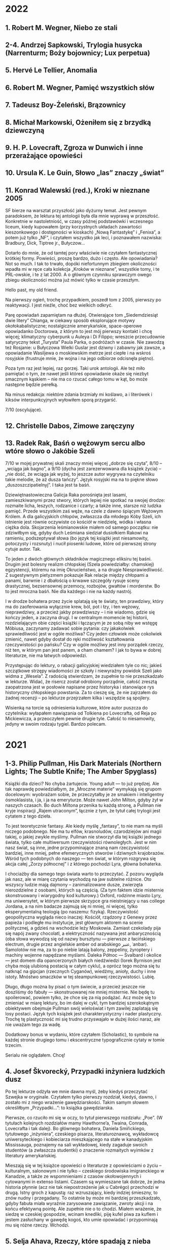 # -*- typo-language: Polish; -*-

* 2022

** 1. Robert M. Wegner, Niebo ze stali
** 2-4. Andrzej Sapkowski, Trylogia husycka (Narrenturm; Boży bojownicy; Lux perpetua)
** 5. Hervé Le Tellier, Anomalia
** 6. Robert M. Wegner, Pamięć wszystkich słów
** 7. Tadeusz Boy-Żeleński, Brązownicy
** 8. Michał Markowski, Ożeniłem się z brzydką dziewczyną
** 9. H. P. Lovecraft, Zgroza w Dunwich i inne przerażające opowieści
** 10. Ursula K. Le Guin, Słowo „las” znaczy „świat”
** 11. Konrad Walewski (red.), Kroki w nieznane 2005

SF bierze na warsztat przyszłość jako dyżurny temat. Jest pewnym paradoksem, że lektura tej antologii była dla mnie wyprawą w przeszłość. Konkretnie w nastoletniość, w czasy późnej podstawówki i wczesnego liceum, kiedy kupowałem (przy korzystnych układach zawartości kieszonkowego i dostępności w kioskach) „Nową Fantastykę” i „Fenixa”, a potem już tylko „NF”, i czytałem wszystko jak leci, i poznawałem nazwiska: Bradbury, Dick, Tiptree jr., Bułyczow…

Dotarło do mnie, że od tamtej pory właściwie nie czytałem fantastycznej krótkiej formy. Powieści, proszę bardzo, dużo i często. Ale opowiadania? Not so much. I tak to trwało, dopóki niefortunnym zbiegiem okoliczności wpadła mi w ręce cała kolekcja „Kroków w nieznane”, wszystkie tomy, i te PRL-owskie, i te z lat 2000. A o głównym czynniku sprawczym owego zbiegu okoliczności można już mówić tylko w czasie przeszłym.

Hello past, my old friend.

Na pierwszy ogień, trochę przypadkiem, poszedł tom z 2005, pierwszy po reaktywacji. I jest nieźle, choć bez wielkich odkryć.

Parę opowiadań zapamiętam na dłużej. Otwierające tom „Siedemdziesiąt dwie litery” Chianga, w ciekawy sposób eksplorujące motywy okołokabalistyczne; nostalgicznie amerykańskie, space-operowe opowiadanko Doctorowa, z którym to jest mój pierwszy kontakt i chcę więcej; klimatyczny cyberpunk u Auleya i Di Filippo; wreszcie przecudownie satyryczny tekst „Turysta” Paula Parka, o podróżach w czasie. Nie zawodzą też Rosjanie: u Bułyczowa Wielki Guslar jest dziwny i zabawny jak zawsze, a opowiadanie Wasiljewa o moskiewskim metrze jest ciepłe i na wskroś rosyjskie (frustruje mnie, że wojna i na jego odbiorze odcisnęła piętno).

Poza tym raz jest lepiej, raz gorzej. Taki urok antologii. Ale też miło pamiętać o tym, że nawet jeśli któreś opowiadanie okaże się niezbyt smacznym kąskiem – nie ma co rzucać całego tomu w kąt, bo może następne będzie perełką.

Na minus redakcja: niektóre zdania brzmiały mi koślawo, a i literówek i kiksów interpunkcyjnych wyłowiłem sporą przygarść.

7/10 (oscylujące).

** 12. Christelle Dabos, Zimowe zaręczyny
** 13. Radek Rak, Baśń o wężowym sercu albo wtóre słowo o Jakóbie Szeli

7/10 w mojej prywatnej skali znaczy mniej więcej „dobrze się czyta”, 8/10 – „wciąga jak bagno”, a 9/10 (dycha jest zarezerwowana dla książek życia) – „nie dość, że wciąga jak wyżej, to jeszcze autor wygrywa na czytelniku takie melodie, że aż dusza tańczy”. Język rosyjski ma na to piękne słowo „duszoszczipatielnyj”. I taka jest ta baśń.

Dziewiętnastowieczna Galicja Raka porośnięta jest lasami, zamieszkiwanymi przez stwory, których lepiej nie spotkać na swojej drodze: rozmaite licha, leszych, rodzanice i czarty; a także inne, starsze niż ludzka pamięć. Przede wszystkim zaś węże, na czele z dawno śpiącym Wężowym Królem. A dla galicyjskich chłopów, zwłaszcza dla młodego Kóby Szeli, ich istnienie jest równie oczywiste co kościół w niedzielę, wódka i własna ciężka dola. Skojarzenia leśmianowskie miałem od samego początku: nie zdziwiłbym się, gdyby duch Leśmiana siedział dusiołkiem Rakowi na ramieniu, podszeptywał słowa (bo język tej książki jest niesamowity, potoczysty i rozsnuty) i nucił piosenki ludowe, które od pierwszej strony cytuje autor. Tak.

To jeden z dwóch głównych składników magicznego eliksiru tej baśni. Drugim jest bolesny realizm chłopskiej (Szela powiedziałby: chamskiej) egzystencji, któremu na imię Okrucieństwo, a na drugie Niesprawiedliwość. Z sugestywnym pietyzmem pokazuje Rak relacje między chłopami a panami, barwnie i z dbałością o krwawe szczegóły rysuje sceny drastycznej, bezsensownej przemocy, rozbojów, gwałtów i morderstw. Bo to jest mroczna baśń. Nie dla każdego i nie na każdy nastrój.

I w drodze bohatera przez życie splatają się te światy, ten prawdziwy, który ma do zaoferowania wyłącznie krew, ból, pot i łzy, i ten wężowy, nieprawdziwy, a przecież jakby prawdziwszy – i nie wiadomo, gdzie się kończy jeden, a zaczyna drugi. I w centralnym momencie tej historii, rozdzielającym obie części książki i łączącym je ze sobą niby we wstęgę Möbiusa, zaczynamy zadawać sobie pytania: czy jakakolwiek sprawiedliwość jest w ogóle możliwa? Czy jeden człowiek może cokolwiek zmienić, nawet gdyby dostał do ręki możliwość kształtowania rzeczywistości po pańsku? Czy w ogóle możliwy jest inny porządek rzeczy, niż ten, w którym pan jest panem, a cham chamem? I jak to bywa w dobrej literaturze, nie ma łatwych odpowiedzi.

Przystępując do lektury, o rabacji galicyjskiej wiedziałem tyle co nic; jakieś szczątkowe strzępy wiadomości ze szkoły i niewyraźny powidok Szeli jako widma z „Wesela”. Z radością stwierdzam, że zupełnie to nie przeszkadzało w lekturze. Widać, że risercz został odrobiony porządnie, całość zresztą zaopatrzona jest w posłowie napisane przez historyka i stanowiące rys historyczny chłopskiego powstania. Za to cieszę się, że nie zajrzałem do żadnej recenzji – po lekturze przejrzałem kilka i wszędzie są spojlery.

Wisienką na torcie są odniesienia kulturowe, które autor puszcza do czytelnika: wyłapałem nawiązania od Tolkiena po Lovecrafta, od Reja po Mickiewicza, a przeoczyłem pewnie drugie tyle. Całość to niesamowity, jedyny w swoim rodzaju tygiel. Bardzo polecam.

* 2021

** 1-3. Philip Pullman, His Dark Materials (Northern Lights; The Subtle Knife; The Amber Spyglass)

Książki dla dzieci? No chyba żartujecie. Young adult — to już prędzej. Ale tak naprawdę powiedziałbym, że „Mroczne materie” wymykają się grupom docelowym: wyobrażam sobie, że przeczytałby je ze smakiem i inteligentny ósmoklasista, i ja, i ja na emeryturze. Może nawet John Milton, gdyby żył w naszych czasach. Bo duch Miltona przenika tu każdą stronę, a Pullman nie kryje inspiracji „Rajem utraconym”, łącznie z tym, że tytuł całej trylogii jest cytatem z tego dzieła.

To jest teoretycznie fantasy. Ale kiedy myślę „fantasy”, to nie mam na myśli niczego podobnego. Nie ma tu elfów, krasnoludów, czarodziejów ani magii takiej, o jakiej zwykle myślimy. Pullman nie stworzył dla tej książki jednego świata, tylko całe multiwersum rzeczywistości równoległych. Jest w nim nasz świat, są inne, jedne przypominające znaną nam rzeczywistość bardziej, inne mniej, pełne efemerycznych stworów i dziwnych krajobrazów. Wśród tych podobnych do naszego — ten świat, w którym rozgrywa się akcja całej „Zorzy północnej” i z którego pochodzi Lyra, główna bohaterka.

I chociażby dla samego tego świata warto to przeczytać. Z pozoru wygląda jak nasz, ale w miarę czytania wychodzą na jaw subtelne różnice. Oto wszyscy ludzie mają dajmony – zanimalizowane dusze, zwierzęta nierozdzielne z osobami, których są częścią. (Za tym faktem idzie misternie skonstruowany i wiarygodny kod kulturowy.) Oxford, rodzinne miasto Lyry, ma uniwersytet, w którym pierwsze skrzypce gra nieistniejący u nas college Jordana, a na nim badacze zajmują się ni mniej, ni więcej, tylko eksperymentalną teologią (po naszemu: fizyką). Rzeczywistość geopolityczna wygląda nieco inaczej: Kościół, rządzony z Genewy przez papieża i podległe mu instytucje, jest głównym aktorem na scenie politycznej, a gdzieś na wschodzie leży Moskowia. Zamiast czekolady pija się napój zwany chocolatl, a elektryczność nazywana jest anbarycznością (oba słowa wywodzą się od nazwy bursztynu — pierwsze z łacińskiego electrum, drugie przez angielskie amber od arabskiego عنبر‎, ʿanbar). Samolotów nie ma, za to po niebie latają balony, zeppeliny, żyroptery i machiny wojenne napędzane myślami. Daleka Północ — Svalbard i okolice — jest domem dla opancerzonych białych niedźwiedzi (Iorek Byrnison jest chyba moją ulubioną postacią w całym cyklu), a oprócz tego można się tu natknąć na gipcjan (rzecznych Cyganów), wiedźmy, anioły, duchy i inne istoty. Mnóstwo smaczków w tej steampunkowej rzeczywistości. Lubię.

Długo, długo można by pisać o tym świecie, a przecież jeszcze nie doszliśmy do fabuły — skonstruowanej nie mniej misternie. Nie będę tu spoilerować, powiem tylko, że chce się za nią podążać. Acz może się to zmieniać w miarę lektury, bo im dalej w cykl, tym bardziej szerokokątnym obiektywem obejmuje Pullman swój wieloświat i tym zawilej zaplatają się losy postaci. Język tych książek jest charakterystyczny i nader plastyczny. Trochę tę plastyczność mi się trudno przyswajało w dużej ilości naraz, ale nie uważam tego za wadę.

Dodatkowy bonus w wydaniu, które czytałem (Scholastic), to symbole na każdej stronie drugiego tomu i ekscentryczne typograficznie cytaty w tomie trzecim.

Serialu nie oglądałem. Chcę!

** 4. Josef Škvorecký, Przypadki inżyniera ludzkich dusz

Po tej lekturze odżyła we mnie dawna myśl, żeby kiedyś przeczytać Szwejka w oryginale. Czytałem tylko pierwszy rozdział, kiedyś, dawno, i zostało mi z niego wrażenie gawędziarskości. Takim samym słowem określiłbym „Przypadki…”: to książka gawędziarska.

Pierwsze, co rzuciło mi się w oczy, to tytuł pierwszego rozdziału: „Poe”. (W tytułach kolejnych rozdziałów mamy Hawthorne’a, Twaina, Conrada, Lovecrafta i tak dalej). Bo głównego bohatera, Daniela Smiřickiego, tytułowego „inżyniera”, czeskiego pisarza, literaturoznawcę, wykładowcę uniwersyteckiego i kobieciarza mieszkającego na stałe w kanadyjskim Mississauga, poznajemy na sali wykładowej, kiedy zagaduje swoich studentów (a zwłaszcza studentki) o znaczenie rozmaitych wyimków z literatury amerykańskiej.

Mieszają się w tej książce opowieści o literaturze z opowieściami o życiu – kulturalnym, salonowym i nie tylko – czeskiego środowiska imigranckiego w Kanadzie, a także ze wspomnieniami z czasów okołowojennych i cytowanymi in extenso listami. Czasem są wymieszane tak dobrze, że jedna historia płynnie (acz nie tak niepostrzeżenie jak u Cabrégo) przechodzi w drugą. Istny groch z kapustą: raz wzruszający, kiedy indziej śmieszny, to znów nudny i przegadany. To ostatnie by może mi bardziej przeszkadzało, gdyby fabuła miała wyraźnie zarysowane zawiązanie, zwroty akcji i na końcu efektywną pointę. Ale zupełnie nie o to chodzi. Miałem wrażenie, że siedzę w czeskiej gospodzie, wcinam knedliki, piję kufel piwa za kuflem i jestem zasłuchany w gawędę kogoś, kto umie opowiadać i przypominają mu się różne rzeczy. Wchodzi.

** 5. Selja Ahava, Rzeczy, które spadają z nieba

Jaka piękna niespodzianka!

Próbuję złapać, co mnie w tej książce zachwyca, i nie do końca umiem. Chyba piękna, mocna prostota narracji. Ze zwykłego życia, w którym z rzadka wydarzają się doniosłe momenty wywracające rzeczywistość do góry nogami – narratorka tka opowieść, którą czyta się jednym tchem. Nie jednym tchem: czasem robi się przerwy, żeby odetchnąć i zachwycić się tym czy owym zdaniem, obrazem, ostrością myśli.

Nie ma tu ani jednego niepotrzebnego słowa. Nawet w tytule, który brzmi metaforycznie, ale po przeczytaniu okazuje się, jak bardzo jest, nomen omen, przyziemnie namacalny. Trudno sobie wyobrazić, żeby mógł być inny.

Bardzo, bardzo polecam. 9/10.

** 6. Yōko Ogawa, Ukochane równanie profesora

Sympatyczne. Niezbyt głębokie, za to ciepłe i wzruszające. Rozgrzewająca książka w sam raz na chłodne jesienne popołudnie, do czytania pod kocem, z kubkiem herbaty.

Dla mnie dodatkowym źródłem radości było, że książka jest też o miłości do matematyki. Jeśli jednak zostaliście straumatyzowani w szkole, to może być trigger warning.

** 7. Ursula K. Le Guin, Lewa ręka ciemności

Jeśli Zajdel był mistrzem fantastyki socjologicznej, to powiedzieć o Le Guin „arcymistrzyni” byłoby jeszcze za mało. Im dalej zagłębiam się w „Ekumenę”, tym pod większym jestem wrażeniem. Ten tom bierze na warsztat płeć — to skomplikowane zjawisko biologiczno-kulturowo-społeczne — i daje bardzo wiarygodny portret społeczeństwa ambipłciowego, w którym męskość albo żeńskość nie jest przypisana do osoby raz na zawsze, tylko zmienia się z cyklu na cykl. Świetnie to się czyta.

Harold Bloom pisał, że Le Guin bardziej nawet niż Tolkien wyniosła fantasy do rangi literatury wysokiej. Nie mam najmniejszej wątpliwości, dlaczego.

9/10 (bardzo, bardzo mocne).

** 8. Blake Pierce, Idealna żona

Anglicy mają powiedzenie „what you get is what you pay for”: dostajesz to, za co płacisz. Przeczytałem to, bo wyskoczyło na mnie z oferty darmowych książek na Apple Books, i w trakcie lektury to porzekadło kołatało mi się po głowie.

Nawet wciąga, ale mam duże zastrzeżenia co do języka. Momentami miałem wrażenie, że tłumacz pomagał sobie Google Translate’em i nie wszystkie niedoróbki tłumaczenia maszynowego wygładził. Całkiem często pomieszane są zaimki i rodzaje gramatyczne — mówienie o kobiecych postaciach per „zrobił” — i nie, nie jest to świadomy zabieg.

** 9. Patrick Rothfuss, Imię wiatru

Bardzo fajne, soczyste fantasy. Gdzieś czytałem, że określana jest ta książka (i cała trylogia, której trzeciego tomu jeszcze nie ma) mianem „Harry’ego Pottera dla dorosłych” – to trafne porównanie ze względu na pewne podobieństwa fabularne, ale myślę, że znajdą tu coś dla siebie nawet ci, których książki Rowling nie porywają. Magia w tym świecie – jak i sam świat – jest porządna, mroczna, niszczycielska, zabójcza. A książka jest napisana tak, że chce się wiedzieć, co dalej. I – mimo objętości – kończy się za szybko. Chcę następne tomy.

** 10. W. L. Knightly, The Zodiac Killer

Kolejna z darmowych propozycji Apple Books. To thriller z szybką akcją, niezbyt wyrafinowany, ale czyta się. Miałem lepsze odczucia niż przy „Idealnej żonie” – może dlatego, że tu czytałem oryginał i nie było miejsca na kiksy translatorskie.

Niezłe wrażenie popsuła mi reklama na końcu, z której dowiedziałem się, że autor natrzaskał dwanaście następnych tomów, po jednym na każdy znak zodiaku. Mam skojarzenia z Remigiuszem Mrozem i to nie jest komplement.

** 11. Terry Goodkind, Gniazdo

Goodkinda znam z „Miecza Prawdy”, cyklu, który doczytałem jakoś tak do siódmej części. Pamiętam, że z tomu na tom podobało mi się coraz mniej, bo ileż w końcu razy główni bohaterowie mogą wplątywać się w coraz nowe tarapaty i ocalać świat od kolejnych szwarccharakterów – aż w końcu w szóstym tomie przyszedł twist, bo autor postanowił zrobić z książki traktat polityczny. Było to przerysowane, czarno-białe i naiwne, ale też była w tym jakaś świeżość.

„Gniazdo” mi trochę przypomina tamtą książkę. Niby to thriller kryminalny z galopującą akcją, ale autor próbuje się zmierzyć w nim z fundamentalnym pytaniem o źródło zła – i wkłada w usta jednego z bohaterów teorię próbującą na nie odpowiedzieć. W fabułę wpleciony jest wykład tej teorii i momentami czyta się to jak moralitet albo manifest kryminologiczno-psychologiczno-informatyczny (niezbyt przekonujący, dodajmy), a tempo akcji zwalnia do zera.

A jednak przy czytaniu zdarzyło się parę razy, że odłożyłem książkę na chwilę, żeby się zadumać. Jest w tym wartość. Jest też klimat i nieźle się to czyta.

Minus za wątek miłosny, sztampowy i przewidywalny do bólu. 6/10 (takie se).

** 12-14. Robin Hobb, Soldier Son Trilogy (Shaman’s Crossing; Forest Mage; Renegade’s Magic)

Pierwsze podejście do trylogii o żołnierskim synu, nieprzetłumaczonej jeszcze na polski, robiłem bodaj trzynaście lat temu. Kupiłem sobie wtedy na amsterdamskim lotnisku „Shaman’s Crossing” i przeczytałem, o ile pamiętam, z umiarkowanym zainteresowaniem. Nawet trochę mnie wciągnęło, ale poprzestałem wtedy na wrażeniu, że to nie ten poziom co skrytobójca czy żywostatki.

Teraz przeczytałem jeszcze raz cały cykl i z radością stwierdzam, że pierwsze wrażenia mylą. Z tomu na tom jest coraz lepiej. Ta trylogia się po prostu wolno rozkręca.

Przy okazji uświadomiłem sobie jeszcze raz, co mi wtedy zgrzytało. Nazwałbym to… wyblakłością świata tych książek.

Tak jak w „Uczniu skrytobójcy” lądujemy od pierwszych stron w żywym, barwnym świecie, skrzącym się od słońca i magii, ociekającym krwią, potem i intrygami – tak w „Shaman’s Crossing” mamy patriarchalne społeczeństwo, w którym wzrasta główny bohater, jakby wyjęte z wiktoriańskiej Anglii. Socjologicznie jest to skonstruowane ciekawie, jak to u Hobb: każdy syn rodziny szlacheckiej ma z boskiego nadania wyznaczoną rolę w społeczeństwie w momencie urodzenia. Każdy pierwszy syn rodzi się dziedzicem, drugi – żołnierzem, trzeci – księdzem, czwarty – artystą, i tak dalej.

Ale bóg tej religii określany jest po prostu jako „the good god”. Dni tygodnia nazywają się Firstday, Twoday, Threeday, Fourday, Fiveday, Sixday i Sevday. Dużo uwagi na początku poświęcone jest relacjom w rodzinie, w której chłopcy przyuczani są do swoich ról, dziewczynki do swoich (bycie żoną, prowadzenie domu i odwalanie niewidzialnej roboty) i wszyscy wszystkich karcą („rebuke”, ulubione słówko narratora). No jakbym czytał Thackeraya albo innego Dickensa. Jeśli ma się oczekiwania barwnego świata od pierwszej strony, można się zawieść: tu czytelnika wita sepiowy kurz prerii.

Im dalej jednak w cykl, tym bardziej ten świat wciąga, historia porywa i zżywamy się z głównym bohaterem, towarzysząc mu w jego drodze drugiego syna: w tym purytańskim domu, w akademii wojskowej, w kontaktach z magią (która, jak się okazuje, jednak jest), w snach, w kontaktach z innymi ludźmi i innymi kulturami, w przeorganizowywaniu pod ich wpływem własnego obrazu świata, w radzeniu sobie z niesprawiedliwością i okrucieństwem, w definiowaniu siebie na nowo, w osobistych tragediach, tęsknotach, ekstazach i zwycięstwach. To jest bardzo dobra obyczajowa fantasy. Jak to u Hobb.

Na koniec szczegół, który zapamiętam: szczególnie ważne jest w tych książkach jedzenie, fizjologiczno-sensoryczna czynność żywienia ciała. Narrator opowiada o nim często i bardzo zmysłowo. Nigdy nie czytałem tak opisywanego jedzenia. To ze mną zostanie.

** 15. Irvin D. Yalom, The Spinoza Problem

Problemem bodaj wszystkich Yalomowskich powieści jest język dialogów. I nie mam na myśli sposobu myślenia (nie dziwota, że Yalom mistrzowsko (re)konstruuje psychikę swoich bohaterów), tylko sam dobór słów. Ten zaś jest zbliżony u bodaj wszystkich postaci – mniej więcej taki, jakim mówi narrator w „Kacie miłości” albo „Istotach ulotnych”. Czasem przeszkadza to mniej, czasem bardziej, jak w „Problemie Spinozy” właśnie.

Może dlatego tu bardziej zgrzyta, że autor miał tym razem ciekawy pomysł na konstrukcję fabuły. Wyjaśnia to zresztą w przedmowie: książka wzięła się z próby odpowiedzi na pytanie, jak to się stało, że księgozbiór muzeum Spinozy w Rijnsburgu przetrwał II wojnę światową prawie nienaruszony mimo najazdu hitlerowców. Mamy więc dwa plany czasowe – jeden współczesny filozofowi i drugi, okołowojenny – i na przestrzeni trzystu lat i skrajnie różnych sposobów widzenia świata to podobieństwo stylów robi się bardzo dysonansowe.

Mimo wszystko warto, zwłaszcza jeśli lubi się Yaloma. Chociażby po to, żeby się dowiedzieć, kto to zacz Spinoza, potęga myśli co za.

** 16. Amor Towles, Dżentelmen w Moskwie

Zachwyt i wątpliwości towarzyszyły mi przy tej lekturze. Głównie zachwyt: językiem, jakim to jest napisane; klimatem tej historii (akcja prawie całej powieści rozgrywa się w jednym budynku — hotelu, w którym uwięziony jest główny bohater, hrabia Aleksander Iljicz Rostow — i jego oczami przez okna hotelu i przez wydarzenia w nim się rozgrywające patrzymy, jak się zmienia miasto, kraj, świat); wreszcie zachwyt postaciami, zwłaszcza zaś samym hrabią Rostowem i uosabianym przezeń etosem dżentelmena czy raczej rosyjskiego arystokraty.

I właśnie tu miałem wątpliwości. Nie co do obrazu rewolucji październikowej, wczesnych lat Kraju Rad i wielkiej czystki: nie, ta groza jest tu obecna w tle i jakkolwiek krew nie leje się gęsto, to echa represji słyszymy w wypowiedziach rozmówców Rostowa i natykamy się na osoby, które partia wywozi gdzieś na wieś i już nie wracają. Miałem wątpliwości co do etosu. Czy tacy arystokraci mogli w ogóle istnieć? Czy nieskazitelne maniery, poczucie honoru i kompas moralny Rostowa jakkolwiek współgrają z samą jego przynależnością do wyższych sfer? Czy możliwe, by olbrzymie nierówności społeczne schyłkowej carskiej Rosji w ogóle nie odcisnęły na nim piętna?

Myślę sobie, że czytając książki o obcych nam czasach czy warstwach społecznych mamy tendencję do generalizacji. „Aha, więc tak wtedy wyglądał świat i zachowywali się ludzie!”, choć przecież autor pokazuje nam ledwo wycinek świata, a bohaterowie niekoniecznie są reprezentatywni dla ogółu. Czy obowiązkiem autora jest reprezentatywność w imię wierności historycznej? Nie wydaje mi się. To raczej moją powinnością jako czytelnika, myślę, jest wyzbycie się założeń. Tak, żeby nie postrzegać hrabiego Rostowa jako modelowego arystokraty, tylko jako hrabiego Rostowa. Wspaniałą postać ze wspaniałą historią.

8/10 (mocne).

** 17. Jessie Burton, Miniaturzystka

Może i to ma sens, żeby nie spisywać wrażeń z lektury na bieżąco? Po kilku miesiącach one nie są wprawdzie tak żywe i wyraziste, ale za to lepiej widać, co zaciera się w pamięci, a co zostaje na dłużej.

Z „Miniaturzystki” został ze mną świetnie odmalowany obraz położenia żyjącej w XVII wieku młodej kobiety, świeżo wżenionej w amsterdamską bogatą rodzinę kupiecką: jej relacje z mężem, z innymi osobami zamieszkującymi nowy dom, z nowo poznawanymi znajomymi; proces kształtowania się i przeobrażania tych relacji i wchodzenia bohaterki w wielkomiejską socjetę; wreszcie odkrywanie granic możliwości własnego działania i kierowania swoim życiem. Zostało też ze mną wrażenie Amsterdamu jako miasta chłodnego i nieprzyjaznego.

Sama fabuła nieszczególnie mnie porwała; wątek tytułowej miniaturzystki wydał mi się nieco na siłę doklejony do akcji, a nie wpleciony w nią organicznie. Ale też nie to wydaje mi się w tej książce najważniejsze. Jako powieść obyczajową o społeczeństwie czytało mi się to dobrze. Trochę przypomina mi „Targowisko próżności”, choć brak tu takiej jak u Thackeraya potoczystości i rozmachu.

7/10 (krzepkie).

** 18. Lee Child, Czasami warto umrzeć

Jak to u Childa: ta książka to właściwie gotowy scenariusz filmu akcji. Która jak zwykle galopuje aż wiatr wieje, szwarccharaktery jak zwykle są obmierźli, a Jack Reacher jak zwykle zbawia świat (albo przynajmniej jego mały kawałek) bez mrugnięcia okiem. Po przeczytaniu szybko wylatuje z głowy i to nic nie szkodzi.

** 19. Stephen King, Billy Summers

Myślimy o Kingu jako o królu horroru, ale to nie wszystko. W „Jak pisać” King pokazał, że umie napisać autobiografię (tak, a nie jako poradnik dla początkujących pisarzy, odczytuję tę książkę), w „Mrocznej wieży” – że umie napisać fantasy, a w „Billym Summersie” – że umie kryminał. I to jaki kryminał!

Trochę staroświecki, trącący amerykańską powieścią drogi. Trochę psychologiczny: tytułowy Billy to płatny morderca, ale jego hierarchię wartości i motywy działania poznajemy na tyle wcześnie i są na tyle spójne, że chce się mu kibicować przez całą książkę. A do tego wszystkiego na wskroś Kingowski. Pyszności.

** 20. M. L. Longworth, Śmierć w Château Bremont

Chciałem lubić tę książkę. Kryminał, którego akcja rozgrywa się w Prowansji? Tak, poproszę! Taki z porządnym trupem na kilku pierwszych stronach, wartką akcją, opisami urokliwych prowansalskich krajobrazów i francuskimi kawiarenkami.

I niby wszystko to tu jest, ale takie jakieś… drętwe. Autorka wprawdzie zadbała o nadanie postaciom indywidualnych rysów, ale brak im głębi i charakteru; wydarzenia opisane są w sposób mało porywający, tak że miałem wrażenie pustosłowia. W którymś momencie zaczęło mi przeszkadzać słowo „szybko”, używane obficie dla podkreślenia tempa, z jakim bohaterowie robią to czy owo – w stężeniu nawet po kilka razy na stronę budzi to niesmak. (Teraz policzyłem: to słowo pada w książce aż 102 razy!)

Wikipedia mówi, że po sukcesie tej powieści powstało dziewięć następnych z Antoine’em Verlakiem w roli głównej. Dziękuję, postoję.

** 21. Ursula K. Le Guin, Wydziedziczeni

Mówiłem przy poprzednich częściach cyklu haińskiego, że z tomu na tom jest coraz lepiej i że Le Guin jawi mi się jako arcymistrzyni fantastyki socjologicznej. No więc niniejszym skończyły mi się słowa. I skala. Bardzo rzadko daję książkom 10/10 — to są w zasadzie książki życia, takie, które odcisnęły na mnie niezatarte piętno — a „Wydziedziczeni” wskoczyli na tę półkę tak lekkim susem, że aż prawie niezauważenie. I jestem pewien, że pozostaną tam na bardzo długo.

To jest książka totalna. Jak wszystkie poprzednie części cyklu, jest o komunikacji w obliczu barier kulturowych. Ale też o systemach społecznych, o kapitalizmie i komunizmie, o anarchii i plutokracji; o religii i nauce; o dobrobycie i ograniczonych zasobach; o feminizmie i wolności; o samotności i byciu w centrum uwagi; o miłości i tęsknocie; o zobowiązaniach i zaufaniu. Czytając „Wydziedziczonych” zadawałem sobie fundamentalne pytania o to, jak urządzić świat, żeby był jak najlepszy, i co to w ogóle znaczy „najlepszy” — i nadal nie wiem. Ale ta książka pokazała mi mnóstwo nowych stron, z których nie wiem, i to jest dla mnie wielka wartość.

A to wszystko zamyka się w ledwie trzystu kilkudziesięciu stronach, pozbawionych prawie w ogóle fajerwerków formalnych, stylistycznych i językowych. Jest tu tylko — i aż — żywa, bystra narracja prowadzona na dwóch przeplatających się planach czasowych. Czyta się to jednym tchem i byłaby to lektura na jeden wieczór, gdyby nie liczne przerwy na stawianie sobie pytań zasadniczych i kontemplowanie świata powieści i jej bohaterów.

Może lepszy świat to taki, w którym więcej osób przeczyta „Wydziedziczonych” i się nad nimi zaduma.

** 22. J. K. Rowling, Harry Potter i Czara Ognia

Im dalej w Harry’ego Pottera, tym mroczniej. To już nie jest ta na wskroś brytyjska bajka co w „Kamieniu filozoficznym”. Z tomu na tom Harry dorasta i nabiera doświadczenia (życiowego i magicznego), zagrożenie ze strony Sami-Wiecie-Kogo jest coraz bardziej namacalne, a na drugoplanowych Tych Złych zaczyna wyrastać Ministerstwo Magii. Upolitycznienie świata czarodziejów zaczyna mi coraz bardziej czytelniczo przeszkadzać, zwłaszcza że nie widać żadnego uzasadnienia dla wielu rządzących nim praw.

Przeszkadza to też Harry’emu, więc przynajmniej nie jestem sam. Pewnie doczytam do końca, ale bardziej siłą rozpędu niż z zaciekawienia.

** 23–24. Robert M. Wegner, Opowieści z meekhańskiego pogranicza (Północ–Południe; Wschód–Zachód)

Zacznę od czepiania się. Pytanie za sto punktów: jak wymówić tytuł? Czy podwójne e oddać w wymowie przez długie [iː], jak po angielsku, czy może przez [ɛː] jak po polsku? Czy zbitka ⟨kh⟩ wymawia się przydechowo, [kʰ], czy też może to [x], czyli polskie „ch” (w angielskiej ortografii transkrybowane czasem właśnie jako ⟨kh⟩)?

Idźmy dalej: pełne imię i nazwisko pierwszej postaci, którą poznajemy – porucznika dowodzącego jedną z kompanii Górskiej Straży – brzmi Kenneth-lyw-Darawyt. „Kenneth” brzmi jak angielskie imię, więc chciałoby się to wymawiać [ˈkɛnəθ], ale dla kontrastu zbitki -yw- i -wy- są zupełnie nieangielskie. Co z tym zrobić? Inne nazwiska w obszarze Imperium brzmią trochę z nordycka, jeszcze inne ze słowiańska – to się od biedy broni, biorąc pod uwagę wielokulturowość Meekhanu, ale jest dysonansowe.

Zostawmy na chwilę wymowę i zastanówmy się nad ortografią. Dlaczego to nazwisko jest trójczłonowe, ze środkowym członem wydzielonym dywizami i zapisywanym małą literą? Domyślamy się, że może to nazwisko szlacheckie i owo „-lyw-” jest markerem wysokiego pochodzenia, czyli czymś w rodzaju „von” czy „de” z języków europejskich. Tak, ale we wszystkich następnych meekhańskich nazwiskach, które poznajemy, ów środkowy człon jest inny – choć z jakiegoś powodu za każdym razem trzyliterowy! Dlaczego w takim razie go wyróżniać?

To samo z innymi nazwiskami. Na przykład imiona ludu Verdanno mają konsekwentnie postać: trzy litery, apostrof, reszta (np. And’ewers, Key’la). Co tu robi apostrof? W ortografiach w naszym świecie apostrof oznacza albo elizję jakichś głosek, albo zwarcie krtaniowe [ʔ], albo palatalizację (lub przeciwnie, welaryzację) następującej po nim spółgłoski. Teraz tak: jeśli to ma być elizja, to się zastanawiam, co jest zastępowane; jeśli [ʔ], to ono by się pojawiało w sąsiedztwie najdziwniejszych dźwięków; a znacznikiem palatalizacji nie może być, bo u Wegnera apostrof pojawia się w najróżniejszych kontekstach, również przed samogłoskami – i w ogóle zapis słów z tego uniwersum cierpi na apostrofozę.

I tak dalej, i tak dalej. Czytam ten cykl, czytam i się podskórnie zastanawiam nad takimi pytaniami. Jestem w połowie piątego tomu i nadal nikt mi na nie nie odpowiedział.

Ale! Ale skoro dojechałem tak daleko, to znaczy, że nie jest tak źle. W istocie wcale nie jest źle. Powiem więcej: jest bardzo dobrze.

Poniekąd typowo dla polskiej fantasy (Sapkowski zrobił to samo, podobnie Kres), swój cykl zaczyna Wegner od dwóch tomów luźno ze sobą powiązanych opowiadań (długich, ale jednak nie mikropowieści). Sprytny zabieg: dzięki temu w małych, łatwo przełykalnych kawałkach poznajemy świat – i to jaki świat! – jego geopolitykę, magię, bóstwa i inne siły nim rządzące. A także bohaterów, którym przyjdzie nam kibicować – i to jakich bohaterów! Choćby wspomniany Kenneth i reszta jego kompanii: to wojownicy z krwi i kości, charakterni, odmalowani tak żywo i barwnie, że Sienkiewicz by się nie powstydził. A Meekhan i inne kraje tego uniwersum są wymyślone z godnym podziwu rozmachem, solidnie i spójnie.

Do tego dochodzi cudownie zgryźliwy humor narratora i jego postaci. Świetnie jest to napisane, czyta się jednym tchem i chce się wiedzieć, co dalej. Drugi tom wydaje mi się nieznacznie słabszy, ale może to przez tęsknotę za Czerwonymi Szóstkami, które akurat mają w nim urlop.

Szczególnie w pamięć zapadło mi opowiadanie „Szkarłat na płaszczu”, świetne kompozycyjnie i każące Szóstkom i czytelnikowi zmierzyć się z niełatwymi wyborami moralnymi.

8/10 (soczyste).

** 25. Jo Nesbø, Pierwszy śnieg

* 2020

** 1. Charles Willeford, Herezja oranżu palonego

Dobre, ale bez przesady. Krótkie i gęste. Czytając miałem myśl, że nie rozumiem sztuki współczesnej (a tym bardziej krytyki) i że można na jej polu zrobić coś takiego samego, co w ekonomii z systemem rezerw cząstkowych i pieniądzem fiducjarnym: skoro wartość dzieła bierze się z tego, czy mówi się o nim dobrze, czy nie, to czy samo dzieło jest do tego potrzebne? Oraz że nie lubię głównego bohatera. Po przeczytaniu nie lubię go jeszcze bardziej.

7/10.

** 2. Stephen Fry, Moab is My Washpot

Autobiografia Frya, a właściwie jej pierwsza część, obejmująca dzieciństwo i lata młodzieńcze. Czyta się równie dobrze, jak jego powieści, i znać tu podobne jak w nich wysmakowanie i wirtuozerię językową. Fry jako gawędziarz jest bardzo dygresyjny i opowieść stricte autobiograficzna – o dojrzewaniu, o rodzinie, o słowach, o seksualności – przeplata się tu z uwagami na temat różnych aspektów społeczeństwa brytyjskiego i społeczeństwa w ogóle. Bardzo warto.

** 3. Małgorzata Musierowicz, Szósta klepka

Dacie wiarę, że są na świecie ludzie, którzy nie czytali Jeżycjady? To znaczy nie wiem, czy jeszcze są, ale jeszcze kilka dni temu to byłem ja.

Myślę sobie, że miarą jakości książek „dla młodzieży” jest to, jak dobrze się je czyta, kiedy już nie jest się w wieku targetu. „Szósta klepka” ten test przechodzi z łatwością. Pochłonąłem w trzy wieczory, śmiejąc się i wzruszając na zmianę. Ale głównie się śmiejąc. Polecam. Li i jedynie.

** 4. Andre Dubus III, House of Sand and Fog

Gdybym miał to zaklasyfikować gatunkowo, powiedziałbym: thriller obyczajowy. Ze zmiennymi proporcjami: na początku bardziej obyczajowy, w końcówce bardziej thriller. Ważne w nim jest zderzenie kultur – research kulturowy został, mam wrażenie, przez autora odrobiony całkiem solidnie, nie miałem wrażenia stanocentryczności, a moje nastawienie do jednego z głównych bohaterów, irańskiego ekspata, wahało się od życzliwej ciekawości przez silną niechęć do współczucia. Jeśli autor umie tak zagrać na czytelniku, znaczy, że rzecz jest dobra.

Przeszkadzał mi trochę wątek miłosny/romansowy, nazbyt jak dla mnie nachalny i hollywoodzki. Ale tylko trochę.

** 5. Marta Guzowska, Ofiara Polikseny

Sympatyczne, lekkie czytadło, dobre na mrozy (akcja rozgrywa się w pełni lata w Turcji i żar leje się z nieba na każdej stronie). Uwaga, trzeba umieć się zdystansować od narratora! Fakt, że jest mizoginistycznym, ekhm, organem i nikt go w książce nie lubi, włącznie, mam wrażenie, z nim samym; ale opowiada o wydarzeniach na tyle lekkim, ciętym językiem, że mam spokojne zaufanie do autorki, że to celowy zabieg.

** 6. Guy Gavriel Kay, Fionavarski gobelin (Letnie drzewo; Wędrujący ogień; Najmroczniejsza droga)

O. Matko. Bosko.

Rzuciłem się na to, bo miałem świetne wspomnienia z przeczytanych kiedyś „Lwów Al-Rassanu”, a ludzie mówią, że „Pożeglować do Sarancjum” też dobre, i „Tigana”, i w ogóle… A powstrzymałem się od rzuceniem tego wielkiego tomiszcza (cała trylogia w jednej 1300-stronicowej cegle) i doczytałem do końca ze względu na trzy rzeczy: sunken cost fallacy; ciekawość fabuły i świata (to się ogólnie trzyma kupy i jest jedną z mocniejszych stron całości); oraz ciekawość, ile maksymalnie razy tłumaczce (Dorocie Żywno) uda się upchnąć na jednej stronie swoje ulubione słowo: „jednakże”.

Serio. Szacuję sumaryczną liczbę jednakżów w tej książce na tysiąc kilkaset. To słowo pada nie tylko do znudzenia w opisach, ale też w dialogach. Ludzie (i krasnoludy, i elfy, zwane dla niepoznaki lios/svart alfarami) tak do siebie tam mówią! Kapcie by mi spadły, gdybym je akurat miał na nogach, kiedy przeczytałem, że ktoś do kogoś powiedział „jednakże” w samym środku toczącej się bitwy!!! Z innymi słowami jest nie lepiej: tłumaczka nie potrafi napisać „prawie”, wszystko musi być „niemal”; nikt nikogo nie więzi, za to wszyscy wszystkich „spętują”, już od pierwszego zdania.

Drugi tom przetłumaczyła inna osoba i język tego tłumaczenia jest trochę lepszy, acz wydawca nie zadbał o to, żeby uspójnić pisownię okołofionavarskich słów i zwrotów (Jakuszewski pisze „aven” małą literą, a Żywno wielką; Jakuszewski pisze częściej „w Fionavarze”, a Żywno raczej „we Fionavarze” – wersja z wokalicznym przyimkiem akurat mi się całkiem podoba).

Ale całej winy na tłumaczy nie mogę zwalić, bo język dialogów jest niemożliwie drewniany, nadęty i nielogiczny. Próbowałem sobie wyobrazić, co trzeba mieć w głowie, żeby w danej sytuacji powiedzieć jedną czy drugą kwestię w stylu „Czy cofniesz swe słowa?” (otworzyłem losowo książkę na pierwszej z brzegu stronie, akurat s. 530).

To o tyle zastanawiające, że Kay miał całkiem ciekawy pomysł fabularny – piątka głównych bohaterów ląduje w/we Fionavarze przeniesiona z naszego świata, parę razy zresztą teleportując się tam i sam. I kiedy ci ludzie akurat są w Toronto, rozmawiają ze sobą jak ludzie i da się temu przysłuchiwać! A podobno Fionavar miał być pierwszym i najważniejszym ze światów, jądrem samego istnienia. Zamiast tego zastanawiałem się, jakim żywym cudem wszyscy tam mówią po angielsku i jak to się ma do tych swoistych nazw, które poznajemy i na podstawie których możemy się dorozumiewać, że „bael” to wojna, a prefiks „ta’-” oznacza grę/zabawę.

Mikrospoiler: motywy i postaci z legend arturiańskich są wplecione w fabułę na siłę i nieprzekonująco. Główny szwarccharakter, Rakoth Maugrim, prawie w książce się nie pojawia, ale jego widmo nie wisi nad Fionavarem tak namacalnie jak choćby widmo Saurona nad Śródziemiem. Ogólnie mam wrażenie, że Kay bardzo próbował być drugim Tolkienem, a wyszło jak zwykle.

Waham się, czy mocne 4/10 czy słabe 5/10. Jednak 5, za Paraiko i za ostatni kanior.

Aha, konkurs (mogłem coś przeoczyć) wygrała liczba 3. A gdyby liczyć dwie strony naraz, to 5.

** 7. Ferdinand von Schirach, Przestępstwo

„Zbrodnię i karę” czytałem w liceum (hm, może to jest pomysł na którąś z następnych lektur?) i pamiętam mgliście, a jednak ten zbiorek opowiadań mi się silnie kojarzył z Dostojewskim. Nawet tytuł jest z podobnej sztancy, zwłaszcza że drugi tomik von Schiracha nosi tytuł „Wina”. Mimo niewielkiej objętości to nie jest lekka i przyjemna literatura. To są opowiadania psychologiczne, z których każde stawia pytania, na które nie ma łatwej odpowiedzi.

Jeśli od kryminału oczekujesz wciągającej, skomplikowanej intrygi, wielu mylnych tropów, zwrotów akcji i odpowiedzi na pytanie „kto zabił?” nie wcześniej niż na ostatniej stronie – to nie ten adres. Jeśli chcesz się zadumać nad tym, jakie życie potrafi być pokręcone i popieprzone i jak nieoczywiste scenariusze potrafi pisać – polecam.

** 8. Dan Brown, Digital Fortress

Wyobrażam sobie, że jeśli nie ma się bladego pojęcia o informatyce ani kryptografii, można czytać tę książkę jak inne thrillery Browna – z zapartym tchem, śledząc galopującą fabułę i zwroty akcji o 180° i zagryzając paznokcie ze zniecierpliwienia. Tymczasem jeśli ma się blade pojęcie, to…

Szukam metafory. To nie jest grubymi nićmi szyte, bo efekt takiego szycia bywa mocny. Nie jest nawet poklejone taśmą klejącą – ani scotchem, ani chińską tandetą. Najlepsze, co mi przychodzi do głowy, to jakby pieczołowicie zrobić z zapałek feniksa i podpalić. Efekt jest spektakularny i dobrze się go ogląda, ale trwa krótko; zostaje zwęglony szkielet, który dość musnąć palcem, żeby całość rozsypała się w pył i wióry. Dla mnie ta lektura była ćwiczeniem z bardzo ostrożnego czytania, właśnie takiego, żeby nie dmuchnąć w niewłaściwą stronę.

Zrazu miałem myśli, że może to jest potrzebne. Może nadrzędnym celem było napisanie zajmującego technothrillera o kryptografii, może trzeba nagiąć rzeczywistość, żeby wyszło coś ciekawego i przyjemnego w odbiorze? Ale potem pomyślałem: e tam. Wyobraźmy sobie, że gdzieś w Pcimiu Dolnym jakiś student odkrywa szybką metodę faktoryzacji liczb pierwszych: to już jest zalążek, na którym można zbudować krzepki scenariusz, który będzie miał sens – i matematyczny, i przystający do rzeczywistości

U Browna najmniejszym problemem są zmyślone informacje, niemające pokrycia w rzeczywistości, a wprowadzone, jak się domyślam, po to, żeby fabuła miała jaki taki sens (nie ma czegoś takiego jak „zasada Bergofsky’ego”, a węgierski matematyk Josef Harne nie istniał i nie napisał w 1987 żadnego artykułu o „rotującym tekście jawnym”). Śmieszniej się robi, kiedy Brown strzela gafy w sprawach tak podstawowych jak to, czym się różni bit od bajtu (pisząc o „standardowym 64-bitowym kluczu”, gdy z kontekstu wynika, że chodzi o klucz składający się z 64 znaków) albo kiedy pisze o „256-znakowym alfabecie ASCII” (kod ASCII ma 128 znaków). Hasło „kryptografia z kluczem publicznym” objaśniane jest tak, że te klucze to takie długie i dlatego to jest trudne do złamania.

To wszystko jednak łatwe do naprawienia drobnostki w porównaniu ze spójnością fabuły. Oto NSA, amerykańska Narodowa Agencja Bezpieczeństwa (zatrudniająca główną bohaterkę – Susan, kryptografkę/programistkę, a jakże, piękną i genialną) konstruuje ściśle tajny superkomputer, TRANSLTR, którego zadaniem jest odszyfrowywanie przechwyconych zaszyfrowanych wiadomości. Komputer działa na zasadzie brute-force, czyli próbuje wszystkich możliwych kluczy, aż trafi na ten właściwy. Dzięki temu, że ma mnóstwo procesorów i jest taki równoległy, odszyfrowuje jeden plik za drugim w minuty. I nagle zonk: pojawia się plik, któremu TRANSLTR nie daje rady!

Na pytanie: „a co to znaczy, że plik jest odszyfrowany?” Brown macha rękami i plecie jakieś ogólniki o „rozpoznawalnych wzorcach słownych” (gdyby chciał, akurat teraz mógłby powiedzieć coś do sensu o estymacji entropii). A potem mówi, że ten niełamalny kod to dlatego, że nie wiadomo, kiedy jest złamany. No halo! To trzymałoby się kupy tylko wtedy, kiedy krok ewaluacji potencjalnego rozwiązania byłby zależny od czegoś innego poza tym potencjalnym rozwiązaniem, a to przecież nie ma sensu. Brown nigdzie też nie mówi, jak dokładnie działa ten brute-force (próbuje wszystkich znanych algorytmów i wszystkich kodów po kolei? w takim razie jak sobie radzi z trywialnymi tweakami algorytmów albo z plikami, które nie kodują niczego, tylko są po prostu losowymi ciągami liczb?)

Potem jest jeszcze ciekawiej, bo się okazuje, że wszyscy trzęsą portkami, że ten niełamalny kod to jakiś wirus. To miałoby jakiś strzęp sensu, gdyby TRANSLTR traktował podsuwane mu pliki jako kod wykonywalny (co to ma do kryptografii?), ale każdy średnio rozgranięty programista rozumiałby, że taki kod trzeba by puszczać w sandboksie z jakimiś ograniczeniami czasowymi, żeby nie wpadać w pętlę nieskończoną. Podobnie kiedy Susan próbuje odkryć prawdziwy adres e-mail, który się kryje za remailerem: nie potrafię wymyślić tych wszystkich „nawet gdyby”, które trzeba by dorysować, żeby to miało jakiś cień sensu. I tak dalej, i tak dalej.

Na osobnego ROTFL-a zasługują kompetencje tej bandy geeków (najtęższe umysły programistyczne/matematyczne na planecie). Susan jest bardzo zdziwioną kaczką, kiedy dowiaduje się, że program kodujący może być zakodowany sam sobą. Wiceszef NSA jest wybitnym programistą, ale nie może sobie poradzić z kodem Susan, bo nie zna składni tego języka programowania. I wreszcie créme de la créme: na samym końcu, pod presją czasu, kluczowa dla ocalenia świata okazuje się zagadka, do której rozwiązania potrzebna jest wiedza ogólna na poziomie VII klasy podstawówki i pół sekundy czasu na myślenie. I ta cała banda geeków nie może sobie z tym poradzić przez kwadrans!

Na końcu książki jest szesnaście liczb – kod do samodzielnego złamania przez czytelnika. Miła łamigłówka na dwie minuty.

** 9. Jaume Cabré, Podróż zimowa

Cabré w opowiadaniach jest trochę inny, niż w powieściach. Przy czym to jest kwestia formy, a nie autora: na kilkunastu stronach nie ma dość miejsca, żeby się porządnie rozcabrować, rozsnuć wiele wątków, planów czasowych, rozstawić postaci i rozpostrzeć na nich monumentalną opowieść. Te opowiadania to maleńkie kawałki świata, nie na tyle duże, żeby wpaść w nie całą sobą, ale tak napisane, że chce się je uważnie smakować. Przeczytałem w dwa dni, robiąc sobie po każdym przerwę, pięć-dziesięć minut na odetchnięcie, na przeżycie, na wybrzmienie.

Mimo ograniczeń formy Cabré znalazł sposób, żeby się nią po swojemu pobawić. Mimo że każde opowiadanie stanowi autonomiczną całość, one nie są całkowicie niezależne. Przeciwnie, są powiązane w bardzo subtelny sposób, jak sieć pajęcza. Główny bohater jednego może się pojawić gdzieś na obrzeżach drugiego, osobiście albo we wspomnieniach; bohaterowie są powiązani koligacjami rodzinnymi; powracają motywy, tropy, sekwencje dźwięków.

Protip: jeśli jest się smutnym, warto ominąć w pierwszym czytaniu opowiadanie VIII, „Pamiętam”; zatrąca o tematykę Szoah i mocno kopie w żołądek.

8/10 (bardzo mocne).

** 10. Zygmunt Miłoszewski, Uwikłanie

Pierwsze spotkanie z prokuratorem Szackim na plus. To kryminał, w którym w warstwie kryminalnej nie mam się do czego przyczepić. Wszystko jest jak trzeba: jest trup, jest śledztwo, są przeszkody, są mylne tropy i jest efektowne rozwiązanie zagadki na końcu. Ale podobały mi się w tej książce też inne rzeczy.

Po pierwsze, to, że główny bohater jest prokuratorem. Mam raczej mgliste skojarzenia z tym słowem — amerykańskie seriale sądowe, a w polskim kontekście upolityczniony urząd Prokuratora Generalnego — i nie miałem świadomości roli, jaką prokurator pełni u nas w śledztwie. Mam wrażenie, że Miłoszewski odrobił pracę domową przy riserczu; jest to napisane spójnie i wiarygodnie.

Druga rzecz to tło społeczno-geograficzne tej historii. Te mikroprasówki, którymi się zaczyna każdy rozdział, osadzające go w rzeczywistości, którą pamiętam jeszcze dość wyraźnie; to, którędy Szacki jeździ przez Warszawę; to, gdzie się tworzą korki i o czym mówi radio, kiedy samochód w nich stoi – wszystko to przywodziło mi na myśl z jednej strony kryminały skandynawskie (choć oczywiście z zachowaniem proporcji: Miłoszewski to nie Larsson, a Polska to nie Szwecja), a z drugiej „Złego” Tyrmanda: jak tamta, tak i ta książka ma za bohaterkę Warszawę.

I wreszcie to, że w fabule ważną rolę odgrywają ustawienia hellingerowskie. Temat śliski i zahaczający o pseudonaukę, ale poprowadzony umiejętnie, tak że nie odłoży książki z niesmakiem ani ktoś, kto odrzuca tę teorię jako programowo nieweryfikowalną, ani osoba, która uczestniczyła w tej formie terapii i ją sobie ceni.

Przeczytam następne tomy. Mocne 7/10.

** 11-13. Henryk Sienkiewicz, Trylogia (Ogniem i mieczem; Potop; Pan Wołodyjowski)

Co można czytać w łóżku, kiedy nie chce się zapalać światła, Kindle jest rozładowany, a do dyspozycji tylko telefon? Może na Wolnych Lekturach jest coś dla mnie? Hmm, „Ogniem i mieczem”… wieki całe nie czytałem Trylogii… „Rok 1647 był to dziwny rok…”

I dalej poszło. Samo się czytało. Ależ to jest page-turner!

Kluczem do Trylogii czytanej teraz, kiedy mam większy dystans do lektur i wyrosłem ze szkolnego bogoojczyźnianego patriotyzmu, jest nieocenianie. Bo w warstwie wartości jest toto głupie jak but: promuje uznawanie za coś zupełnie oczywistego, że ludzie się zabijają i krzywdzą z powodów kompletnie abstrakcyjnych, że wojny są dobre (o ile oczywiście wojuje się po Właściwej Stronie) i że za te abstrakty warto nadstawiać głowę. I tak, wiem, że pokrzepienie serc i w ogóle. Nie mam pojęcia, czy moje serce byłoby pokrzepione, gdybym się urodził przed stu trzydziestoma laty i czytał to w odcinkach drukowanych w prasie. Pewnie myślałbym inaczej.

No. W każdym razie trzeba to puścić, zaparkować głowę i pójść za tym, jak myślą i jak czują bohaterowie Trylogii. I wtedy, ach, jak to jest napisane, jakie malownicze! Kiedy Sienkiewicz pisze o tym, jak nad Dzikimi Polami świt wstaje mroźny, czuje się ten ożywczy mróz niemal namacalnie; kiedy akcja przenosi się nad rzekę, prawie słychać hurgot wód Dniepru przedzierających się przez porohy; w gospodach oczy czytelnika potrzebują dostosować się do półmroku, a uszy do hulanki i dudnienia kuflami o stół; a na wojnie ma się ochotę schylać głowę i uciekać przed hukiem dział i kartaczy. I oczywiście, że Kmicic ma twarz Olbrychskiego. Ale o ileż głębiej włazi się w ten świat, kiedy przy lekturze przebogate obrazy pojawiają się wprost w głowie!

Wystarczy mi na następne dwadzieścia lat, ale nie żałuję, że przeczytałem jeszcze raz.

** 14. Colson Whitehead, Kolej podziemna

Nie wszystko w tej książce wydarzyło się naprawdę. A jednocześnie nie ma w niej ani odrobiny kłamstwa. Czy to moja myśl, czy gdzieś to przeczytałem? (Zaglądam na okładkę: no tak, jest podobne zdanie w blurbie.)

Tytułową „koleją” nazywano w XIX wieku szlak ucieczki zbiegłych czarnoskórych niewolników z amerykańskiego Południa ku Północy, ku wolności sankcjonowanej prawem. To oczywiście przenośnia, ale u Whiteheada ona przybiera postać prawdziwej kolei podziemnej, takiej z zapuszczonymi stacjami, zbudowanymi dawno temu i doglądanymi z rzadka przez opiekunów, z ciemnymi tunelami ciągnącymi się przez setki mil i z rzadka przemykającymi po nich pociągami (jeden wagon, kilkoro pasażerów) albo drezynami.

Niesamowity zabieg: przez to, że odrealnia szlak ucieczki – urealnia drogę i czyni ją jeszcze bardziej namacalną. I od stacji do stacji, od miasta do miasta śledzimy na tym szlaku losy jednej osoby i towarzyszących jej ludzi. Czy można w ogóle uciec? Czy piętno jest wypalone na całe życie? Czy jest gdzieś jakaś wolność?

Kiedy to czytałem, przez świat przetaczały się protesty po śmierci George’a Floyda, pod hasłem Black Lives Matter. Mimo że akcja rozgrywa się w XIX wieku, każde słowo dźwięczało mi boleśnie aktualnie i przypominało o tym, że rasizm w Stanach nie skończył się ani wraz z przyjęciem 13. poprawki u schyłku wojny secesyjnej, ani w momencie rozwiązania Ku-Klux-Klanu w 1944, ani w 1968, kiedy zginął Martin Luther King i kiedy wszedł w życie ostatni akt prawny znoszący segregację rasową, ani też w latach 90., kiedy na drugim końcu świata likwidowano apartheid. Nie: ten rak nadal toczy amerykańskie społeczeństwo. I mało różni się od innych losów, które w innych częściach świata zgotowują ludzie ludziom tu i teraz.

To jedna z tych książek, które warto i należy przeczytać, żeby nie było za wygodnie. I żeby się przypomniały słowa Brodskiego:

    Ludzie giną, gdy do urny
    wrzucasz głos na nowych durni
    z ich nie nową już doktryną:
    „Nie tu giną”.

    […]

    Czas dzielący ludzkie byty
    na zabójców i zabitych
    zmieści cię w rubryce szerszej
    tak, w tej pierwszej.

** 15. Kelly Barnhill, Dziewczynka, która wypiła księżyc

Piękna i mądra baśń o nieposkromionej magii, o rodzinie, o odpowiedzialności, o trudnych wyborach i o girl power. A także o Wprost Olbrzymim Smoku i o tym, dlaczego należy uważać, kiedy śpi się z takim smokiem w jednym łóżku. Bardzo polecam.

** 16. Bjørn Larssen, Storytellers

Jeszcze zanim zacząłem czytać, wiedziałem, że mam osobne serce dla tej książki – a to z co najmniej trzech powodów. Raz, że dostałem e-booka na imieniny od Żony. Po drugie: książka należy do kategorii „prawie znam autora” – Ray (tak o nim myślę, choć to człowiek wielu profesji i wielu tożsamości) to znajomy moich znajomych, a bloga miloscpo30.net czytam i cenię od dawna. I wreszcie jest to powieść, której akcja rozgrywa się w miejscu, które odwiedziłem, zdeptałem własną stopą i mam stamtąd silne i żywe wspomnienia, czyli na Islandii. Podchodziłem więc do lektury z większą życzliwością niż zazwyczaj – i bez oczekiwań (bo po co). Gdybym je jednak miał, nie zawiódłbym się.

Islandia, marzec 1920. Zima ma się ku końcowi, ale dzień nadal jest krótszy od nocy, a surowa, wietrzno-śnieżna pogoda nie rozpieszcza. Jak może w taką pogodę spędzać wieczory kowal mieszkający samotnie na obrzeżach małej wioski, położonej o kilka godzin jazdy konnej od Reykjavíku? Może czytać albo pędzić życie towarzyskie? Tak, ale Gunnar nie lubi ani książek, ani ludzi, ani samego siebie. Jego jedynym towarzystwem jest pies, klacz, alkohol i depresja, otulająca go znajomym, chłodnym szalem ciemnych myśli. Kiedy więc któregoś dnia znajduje na progu swojej kuźni rannego nieznajomego, nie jest zadowolony. Pomaga mu wyzdrowieć tylko po to, żeby się go jak najszybciej pozbyć; zanim to jednak nastąpi, Sigurd, bo tak przedstawia się ów człowiek, zaczyna snuć opowieść…

Można by powiedzieć: powieść szkatułkowa. Nie znaczy to jednak, że „zewnętrzna” opowieść, ta o Gunnarze, jest ledwie pretekstem dla „wewnętrznej”. Nie: obie historie prowadzone są równolegle przez prawie całą książkę i wydawało mi się zrazu, że nie są ze sobą w żaden sposób powiązane. Im bardziej jednak zbliżałem się do końca, tym więcej mnożyło się niewiadomych w obu opowieściach, aż koniec końców okazało się, że te opowieści przenikają się i zaplatają w nader zakręcony sposób. Bardziej niż szkatułkę konstrukcja „Storytellers” przypomina mi więc butelkę Kleina.

O czym opowiadają „Opowiadacze”? O bezmiarze smutku, który człowiekowi może zalegać na dnie. (Postać Gunnara zostanie ze mną na długo, a to dzięki konstatacji, że nie trzeba głównego bohatera lubić – nie polubiłem go – żeby móc z nim silnie empatyzować.) O tym, co się dzieje, kiedy nie ma się przestrzeni na siebie. O marzeniach, miłości, fascynacji i zderzeniach z rzeczywistością. O tym, co może się stać, kiedy człowiek się tak bardzo zafiksuje na własnych myślach, przekonaniach, wspomnieniach i planach, że przestaje zwracać uwagę na świat. O stwórczej i niszczycielskiej mocy słów. I o Islandii, krainie zimna, bezkresu, surowego piękna i zórz.

Są w tej książce rzeczy, które mogą zgrzytać. Od początku moją uwagę zwrócił charakterystyczny styl narracji: precyzyjny, prawie techniczny. Zanim się do niego dostroiłem i wyczułem subtelną nutę ironii i humoru, miałem wrażenie, że to kwestia nienatywności (Ray napisał tę książkę po angielsku, choć jego językiem ojczystym jest polski), ale po paru rozdziałach się przyzwyczaiłem. Dalej: czytając miałem nieodparte wrażenie, że realia życia Gunnara i jego sąsiadów, choć są surowe, to jednak mniej, niżbym się spodziewał – i rzeczywiście, autor (który zrobił porządny risercz) w posłowiu wyjaśnia, że tę surowość nieco złagodził na potrzeby fabuły. Czasem miałem wrażenie, że bohaterowie zachowują się ni z gruszki, ni z pietruszki i że ich nie rozumiem: a potem myślałem sobie „taaaa, a w realu to może się zachowują do sensu?!” No i jest w książce jeden element fantastyczny, jakby wyciągnięty z innego zestawu klocków – a jednak jakimś przedziwnym trafem broni się.

7/10 czy 8/10? Chyba bardzo mocna siódemka. Ale jeśli widzieliście zorzę polarną i byliście pod wrażeniem, dopiszcie sobie punkt.

** 17. David and Leigh Eddings, The Redemption of Althalus

Kolejna z przeczytanych ostatnio książek, w których czułem się, jakbym wrócił do dawno niewidzianego, znajomego, przyjaznego miejsca. Myślę o „Belgariadzie” (i „Malloreonie”), w których zaczytywałem się w późnej podstawówce i wczesnym liceum, a zwłaszcza o charakterystycznym humorze przewijającym się przez te cykle: sarkastycznym, a jednocześnie prostym i dobrodusznym. „Odkupienie Althalusa” to opowieść z zupełnie innego świata, z innymi krainami, religiami i postaciami, ale humor jest tu ten sam. Podobnie jak potoczystość języka i „lubialność” bohaterów.

Wydawałoby się więc, że to książka do pochłonięcia w kilka wieczorów, prawda? Zwłaszcza że cała historia – rzecz niebywała u Eddingsów! – zamyka się w jednym, acz opasłym tomie. A jednak nie. Zaskakująco się męczyłem. I po przeczytaniu nie do końca wiem, czym. Możliwe, że stężeniem humoru (w „Belgariadzie” on był jednak trochę bardziej zróżnicowany i mniej nachalnie dawkowany, tu zaś prawie wszyscy rozmawiają ze sobą ze swadą i zgryźliwością charakterystyczną dla Silka/Kheldara). A może dlatego, że tak jak tam poszczególne krainy i nacje zarysowane były mocną, charakterną kreską, tak tu zlewały mi się ze sobą i stanowiły niezbyt wciągającą, jednorodną masę. Nieszczególnie zżyłem się z geografią, historią czy socjologią tego świata.

A jednak jest w nim dużo fajnych fabularnych pomysłów i krzepkich postaci, jak bohater tytułowy albo bogini Dweia, przez co nie miałem wrażenia, że czytam odgrzewanego kotleta opakowanego w nową okładkę. Mimo wszystko polecam, jeśli ktoś lubi Eddingsów. Mocne 6/10.

** 18–20. Robin Hobb, Bastard i Błazen (Skrytobójca błazna; Wyprawa błazna; Przeznaczenie skrytobójcy)

Robin Hobb dokonała czegoś niebywałego. Nie dość, że jest autorką najlepszego obyczajowego fantasy, jakie czytałem, a być może najlepszego fantasy w ogóle – to jeszcze ta monumentalna opowieść trzyma równy, wysoki poziom, przez bite dziewięć tomów. Co ja piszę: dwanaście! Bo to przecież nie tylko trzy trylogie o skrytobójcy, ale też żywostatki, które są bodaj jeszcze lepsze niż książki o Bastardzie. A może jeszcze cztery tomy “The Rain Wild Chronicles”, czyli, jak sądzę, “Kronik Deszczowych Ostępów”, które jeszcze nie wyszły po polsku i jeszcze ich nie czytałem. Mam nadzieję, że Agnieszka Ciepłowska nie powiedziała jeszcze ostatniego słowa w kwestii tłumaczenia Hobb.

Oczywiście, że zdarzają się górki i dołki (pamiętam, że “Wyprawa skrytobójcy” podobała mi się najmniej z pierwszej trylogii, podobnie “Przeznaczenie” z trzeciej), ale i tak czyta się całość z zapartym tchem. I wcale nie miałem wrażenia, że jest to przegadane, mimo że te tomiszcza liczą sobie po 800–1000 stron. I mimo, że przez większość “Skrytobójcy błazna” niewiele się dzieje, bohaterowie wiodą sobie spokojny żywot i dopiero na ostatnich może dwustu stronach akcja nabiera tempa. Wciąga jak bagno. Zwłaszcza po długiej przerwie od poprzednich trylogii: miałem wrażenie, jakbym wrócił do domu. Albo do dobrze znanego miejsca, gdzie się miło siedzi i spędza czas.

I tylko jedno przyprawia mnie o niesmak: Wydawnictwo MAG. Pięknie są te książki wydane, z ładną typografią, szyte, w twardych okładkach, a mimo to (i mimo objętości) wygodnie się je czyta; tym bardziej  kontrastuje z tym jakość redakcji i korekty, zjeżdżająca z tomu na tom na łeb na szyję – do naprawdę marnego poziomu. Chęć przyoszczędzenia? Pośpiech? Kilka, nawet kilkanaście literówek na tom byłbym w stanie wybaczyć. Ale kiedy na kilkunastu stronach ta sama klacz nazywa się raz Bryza, a raz Bystra, to mam powody przypuszczać, że ktoś się nie przyłożył do pracy; kiedy konsekwentnie powtarza się ten sam błąd składniowy (“zapomnieć” rządzi dopełniaczem, nie biernikiem, i kilka innych czasowników też!), to wiem, że bardzo się nie przyłożył; a kiedy zaczynają pojawiać się ordynarne błędy ortograficzne (“rządze” będą mnie nawiedzać w koszmarach), to zaczynam wątpić, czy jakakolwiek redakcja w ogóle miała miejsce.

Cieszcie się, państwo redaktorstwo i wydawnictwo, że taką beczką miodu są te książki, bo dzięki temu ten dziegieć tak bardzo nie przeszkadza.

** 21. Jaume Cabré, Cień eunucha

Cabré jak zawsze rewelacyjny (właściwie można by to skracać do CJZR, przyda się w kolejnych czytatkach – jeszcze co najmniej trzy jego książki przede mną). I jak zawsze soczysty. I jak zawsze o ludziach, ich historiach i emocjach. Miłość i śmierć. Muzyka i cisza. Przyjaźń i tajemnice. Wszystko to tutaj jest, prawdziwe, namacalne, magicznie przeżywalne.

Ta książka kojarzy mi się dodatkowo ze „Zwierzeniami klowna” Bölla. Jak tam, tak i tutaj oś fabularna jest bardzo prosta, minimalistyczna wręcz: przychodzi dwójka ludzi do restauracji i rozmawiają ze sobą przez całą książkę, jedząc obiad. (Trudno mówić i jeść naraz, więc obiad zasadniczo stygnie.) Mówi głównie on, Miquel o Wielu Przydomkach, główny bohater: raz, że obiad został zwołany w celu wspominania zmarłego przyjaciela, a dwa – że restauracja mieści się w domu, w którym Miquel się urodził i przeżył dużą część życia. I zza każdego rogu wyglądają wspomnienia, sięgające dwustu lat poprzez pokolenia wstecz. I jak to u Cabrégo, od zdania do zdania narracja przeskakuje między pokoleniami i bohaterami w sposób, który byłby chaotyczny, gdyby nie był tak konieczny do opowiedzenia tej historii.

Mam taką myśl, że ta książka może być dobrym wyborem na pierwszy kontakt z Cabrém. Ta historia nie jest aż tak obszerna jak w późniejszych powieściach, łatwiej, mam wrażenie, zapanować nad tymi przeskokami czasowymi, cały czas pozostajemy zasadniczo w obrębie jednego kraju i jednej kultury, no i dwieście lat to nie siedemset. Ale też mamy tu smaczki charakterystyczne tylko dla tej książki: struktura wpisana w konstrukcję konkretnego dzieła muzycznego, cytaty z tegoż dzieła (dosłownie z partytury!), no i przydomki!

9/10 (nie 10, bo gdyby miała być dycha, to dla „Wyznaję” zabrakłoby skali).

** 22. Jagoda Ratajczak, Języczni. Co język robi naszej głowie

Czy można władać dwoma językami, albo ich większą liczbą, równie biegle? Czy zawsze mamy „główny” język? Czy jeśli późno zaczynamy naukę, można w ogóle osiągnąć biegłość równą natywnej? Jak posługiwanie się wieloma językami naraz wpływa na mózg? A na funkcjonowanie w różnych kulturach?

O te i inne pytania zatrąca popularnonaukowa pogadanka Jagody Ratajczak. Tak: pogadanka, bo jeśli poszukuje się dogłębnych, wyczerpujących odpowiedzi, to nie ten adres. Za to dostajemy pięknie wydaną, fascynującą opowieść o języku i -języczności, do łyknięcia w jeden wieczór. Warto, jeśli lubi się język i nie jest specjalistką, chociażby po to, żeby zdać sobie sprawę z ogromu zagadnień, które porusza autorka.

** 23. Lee Child, Elita zabójców

Książki o Jacku Reacherze szybko się czyta i jeszcze szybciej zapomina. To nie do końca prawda, bo po paru miesiącach pamiętam zgrubny zarys fabuły i parę efektownych scen, ale brzmi chwytliwie.

Plus za smaczki matematyczne. Minus za nieudane tłumaczenie tytułu i kiksy redaktorskie, przez co niektóre zdania brzmią kulawo.

** 24. Clive Barker, The Great and Secret Show

Drugie po wielu, wielu latach podejście do „Wielkiego sekretnego widowiska”, tym razem w oryginale i tym razem udane.

Kojarzy mi się ta książka z małomiasteczkowymi powieściami Kinga spod znaku „Tego” albo „Sklepiku z marzeniami”: i tu zło wypełza na powierzchnię świata w małym kalifornijskim miasteczku. Ale Barker jest znacznie bardziej oniryczny, jego Ameryka przenika się z innym światem, takim z własną kosmologią, w którym czas, przestrzeń i życie rządzą się własnymi prawami.

Może się to podobać, może nużyć. Mnie się podobało i nużyło jednocześnie. Nie wiem, czy przeczytam następne tomy (choć „Everville” czeka na półce), ale się cieszę, że przeczytałem.

** 25. Randall Munroe, How to. Jak?

Tak!

Uwielbiam Munroe’a za myśli, które mu przychodzą do głowy. Na przykład: co by było, gdyby chcieć wygotować całą wodę z rzeki za pomocą zwykłych czajników elektrycznych? Albo za którym razem zawodowy tenisista trafi piłką w lecącego drona? (Autor najpierw wykonał stosowne obliczenia na papierze, a potem poprosił ni mniej, ni więcej, tylko Serenę Williams o eksperyment.)

Można by to nazwać absurdalnym humorem. Ale wolę myśleć, że Munroe przesuwa granice absurdu. Koniecznie, jeśli lubi się xkcd, „What If” albo „Tłumacza rzeczy”.

** 26. J. K. Rowling, Harry Potter i Kamień Filozoficzny
** 27. J. K. Rowling, Harry Potter i Komnata Tajemnic
** 28. J. K. Rowling, Harry Potter i więzień Azkabanu

Drugie po nie tak znowu wielu latach podejście do Harry’ego Pottera, tym razem w tłumaczeniu i tym razem udane.

O Harrym Potterze napisano już chyba wszystko, więc wydłubię tylko kąski, które mi szczególnie smakowały albo budziły zniesmaczenie. Tych drugich jest mniej i wynikają głównie z mojego przyzwyczajenia: przywykłem, że magia w fantasy jest czymś poważnym, czymś, przed czym odczuwa się naturalny respekt. A tymczasem… różdżki? Miotły? I zaklęcia składające się z dwóch słów z wykoślawionej łaciny? Serio?

No właśnie nie serio, bo to ma być fantasy dla dzieci. I jako taka sprawdza się świetnie, trzeba tylko uruchomić swoje wewnętrzne dziecko i przymrużyć oko pod odpowiednim kątem (albo założyć odpowiednie okulary. Oculus reparo!)

A najbardziej chyba mi się podoba to, że te książki są takie na wskroś brytyjskie. Każdy, kto kiedykolwiek wszedł do brytyjskiego pubu albo starego sklepu, wie, że jest to doświadczenie magiczne samo w sobie. A Rowling doskonale rozumie tę magię i wysyła ją na naturalny następny poziom z peronu 9¾ na King’s Cross.

Jestem też wielkim fanem słowniczków zamieszczanych na końcu każdego tomu. Andrzej Polkowski tłumaczy tam nie tylko, skąd się biorą te czy inne słowa, ale też uzasadnia niektóre swoje decyzje translatorskie. Brawo!

** 29. Guy Gavriel Kay, Tigana

Po nadętym i przekombinowanym „Fionavarskim gobelinie” podchodziłem do „Tigany” nieufnie. I z radością stwierdzam, że Kay się zrehabilitował z nawiązką.

Najkrótsza recenzja: na czas czytania tej książki zostałem nacjonalistą. To znaczy.

Oto półwysep, na którym współistniało dziewięć krajów, pada ofiarą inwazji z dwóch stron naraz i, podzielony, trafia w chwiejną równowagę sił między dwoma mocarstwami. Jeden z imperatorów żywi podsycaną żądzą zemsty nienawiść do jednej ze swoich nowych włości. I tak kraj, który kiedyś błyszczał świetnością swoich miast, pól i lasów, zostaje zniszczony, sprowadzony do roli podrzędnej prowincji, a pamięć o jego nazwie i istnieniu – siłą magii wymazana ze świadomości mieszkańców całego półwyspu. Historia zna przypadki damnatio memoriae pojedynczych władców czy wydarzeń; u Kaya na wieczne zapomnienie zostaje skazany cały kraj.

I jak tu nie kibicować ludziom, których czar nie objął i którzy spiskują ku naruszeniu owej chwiejnej równowagi sił?

Świetnie, barwnie, żywo napisana opowieść, inspirowana historią renesansowych Włoch. Jest tu świat, w który się wpada z uszami, a na nim miłość i nienawiść, lojalność i zdrada, sacrum i profanum: wszystko, czego chciałoby się od powieści fantasy o smaku historycznym. To więcej niż wciągające czytadło: to jest dobra książka.

** 30. Alistair MacLean, The Guns of Navarone

Rzadko czytam książki o wojnie, ale akurat wpadła mi w ręce najklasyczniejsza książka MacLeana. I nie żałuję.

Cofam się myślami o trzynaście lat, kiedy robiłem notatkę z przeczytanej właśnie „Ściany”, zbioru opowiadań Wasila Bykaua. Pisałem wtedy, że te opowiadania są prawie jak haiku: bardzo minimalistyczne. Jeden wątek, jedna historia, oszczędnie nakreślone tło, ani jednego niepotrzebnego słowa.

Podobne wrażenie mam teraz myśląc o „Działach…”. Nie ma tu wielu planów, nieliniowej narracji, szerokiego grona bohaterów. Nie trzeba. Jest jeden epizod, który nie wydarzył się naprawdę w II wojnie światowej, ale mógł. Jedna niewielka, górzysta wyspa na Morzu Egejskim u wybrzeży Grecji, dwa wielkie ufortyfikowane działa na niedostępnych klifach i zagrażające bezpieczeństwu alianckich okrętów – i piątka straceńców, którym przypada w udziale zadanie niewykonalne: wysadzić działa Nawarony jak Kmicic kolubrynę, unieszkodliwiając po drodze cały garnizon uzbrojonych po zęby Niemców jak Kuklinowskiego.

Siła dział tkwi w ich niedostępności (klify na prawie całej wyspie opadają ku morzu pionowymi, niezdobytymi ścianami). Siła „Dział”, mam wrażenie, też tkwi w niedostępności Nawarony, jakby wyłączonej ze świata i istniejącej jako jedyna we własnym wycinku rzeczywistości. Dzięki temu sceny, których jesteśmy świadkami, opisywane przez MacLeana językiem nader plastycznym – oszczędnym, kiedy trzeba, to znów pełnym pietyzmu – mrożą krew w żyłach przy najdrobniejszym potknięciu bohaterów. Najzupełniej dosłownie jak przy wspinaczce górskiej: bo któż inny, jak nie wytrawni himalaiści, mieliby cień szansy w takim położeniu?

I jak przy wspinaczce górskiej, tak tu absolutne zaufanie jest kluczową sprawą. Śpiewa mi w głowie Wysocki:

  Gdy nie skomlał, nie skarżył się,
  choć pochmurny i zły, lecz szedł
  i gdy nawet odpadłeś ty,
  to on drżał, ale trwał;
  jeśli z tobą jak w dym, tak gnał,
  a na grani się śmiał –
  wiesz, że możesz zaufać mu,
  tak jak sobie byś mógł.

Dodatkowy bonus mam taki, że nie widziałem filmu, dzięki czemu mogłem sobie namalować w głowie własną Nawaronę, zamiast widzieć tę Thompsona.

** 31. Ursula K. Le Guin, Miasto złudzeń

Dobrze, że nie czytam Ekumeny jednym ciągiem, bo chyba bym nie zdzierżył. UKLG to była ależ genialna kobieta. Za dobrze to jest napisane, za łatwo wchodzi, za dużo smutku naraz by się wchłaniało. Jeden tom naraz, z przerwami na mniej kamertonowe, poruszające książki, jest w sam raz.

Na razie mam wrażenie, że leitmotivem całego cyklu jest nieznośna trudność komunikacji – między jednostkami, ale też całymi gatunkami i rasami. „Miasto złudzeń” na tym tle przejmująco opowiada o poszukiwaniu własnym tożsamości i o kłamstwie.

8/10 (bardzo, bardzo mocne).

** 32. Ulrich Schnabel, Sztuka leniuchowania. O szczęściu nicnierobienia

Przeczytane bodaj trzeci raz i pewnie nie ostatni. Traktuję tę książkę jako część apteczki, skuteczne lekarstwo do zażywania (doocznie) tak często, jak trzeba, kiedy zapomnę, o co chodzi w życiu. Spoiler: nie o to, żeby zapracować i zastresować się na śmierć.

* 2019

** 1. Gene Wolfe, Miecz liktora

W zasadzie powinienem nie lubić Wolfe’a i „Księgi Nowego Słońca”, bo nie przepadam za oniryzmem. Wolę wiedzieć – albo przynajmniej domyślać się – o co chodzi, dlaczego wydarzenia mają miejsce i co z czego wynika, niż mierzyć się z lotnymi widziadłami, których znaczenie może wyjaśni się za kilkaset stron, a może wcale. Ale jest coś trudno uchwytnego w tych książkach, co mnie do nich przyciąga na przekór wszystkiemu. Styl? Język? Osobisty sentyment? Wrażenie obcowania z czymś mądrym, do czego potrzebuję doskakiwać? A może to, że mimo całej masy niewiadomych kawałki treści układają się w logiczny ciąg na tyle wyraźny, żeby chcieć za nim jednak podążać? W „Mieczu…” jakby wyraźniejszy niż w poprzednich tomach. Pewnie przeczytam też „Cytadelę Autarchy”, ale nie od razu.

** 2. Sakyō Komatsu, Zatonięcie Japonii

Nie będzie spojlerem, jeśli powiem, że ta książka jest dokładnie o tym, o czym mówi tytuł. Nie czekamy do ostatniej strony niecierpliwie oczekując rozwiązania zagadki, bo wiadomo, jak to wszystko się skończy: Japonia zatonie. Ciekawsze jest, dlaczego to się wydarza, jakie wydarzenia poprzedzają ten kataklizm i jak to wszystko wpływa zarówno na pojedyncze osoby, jak i na całe społeczeństwo.

Czyta się to bardzo nierówno. Momentami lektura jest równie pasjonująca jak słuchanie wykładu uniwersyteckiego, oglądanie transmisji z obrad parlamentu czy czytanie rocznika statystycznego – i to dosłownie, kiedy odpowiednio autor pokazuje nam przemowę naukowca (tak, to jest hard SF z elementem „science” tak przenikającym całą rzecz, jak rzadko), spotkania polityków albo wymienia miejscowości, które ucierpiały w tym czy owym trzęsieniu ziemi. Ale bywa, że narracja uderza w ton nostalgicznie-poetyczny à la Murakami.

Mimo wszystko cieszę się, że przeczytałem. Chyba najciekawszy, mimo oschłości języka, wydał mi się komponent socjologiczny całości: o tym, jak się zachowuje społeczeństwo w obliczu narastającego zagrożenia.

** 3. Tess Gerritsen, Igrając z ogniem

Są książki, których lektura wymaga pewnego wysiłku, i są takie, które „same wchodzą”. To oczywiście zależy od odbiorcy, ale dla mnie „Igrając z ogniem” należała do tej drugiej grupy. Przypomniałem sobie, jak fajnie jest pochłonąć książkę w trzy wieczory. Zwłaszcza że to jest niegłupie, fajnie skomponowane czytadło: o kontakcie z rzeczywistością, o tym, co się dzieje z relacjami w obliczu kryzysu, o Shoah, o Wenecji i przede wszystkim o muzyce i o tym, jak ona potrafi budować mosty przez czas i przez przeżerającą społeczeństwo pogardę.

Tylko, pani autorko, tego, co pani zrobiła w pierwszym rozdziale, nie robi się kotu.

** 4. Kate Mosse, The Winter Ghosts

Tak wyszło, że równolegle czytałem dwie książki, których akcja rozgrywa się prawie w tym samym miejscu: u stóp Pirenejów po dwóch stronach granicy francusko-hiszpańskiej. Ta jest francuska. Prosta opowieść o żałobie, samotności i ulotnym uczuciu, które łatwo można pomylić z miłością.

Podobało mi się, że tytuł wiernie oddaje dojmujący klimat bijący ze stron książki. Jest zimno, grudniowo, cicho i martwo, prawie nie wieje wiatr i nawet ludzie, których spotyka główny bohater, są milkliwi i zamknięci w sobie. W taką zimę najdrobniejszy szelest zastyga w powietrzu i niesie się przez stulecia.

A z drugiej strony, mimo że to krótka opowieść, miałem wrażenie, że jest w niej mnóstwo niepotrzebnych słów. Jakby ktoś opowiadał nagranie z kamery przemysłowej. Naprawdę nie trzeba było z pietyzmem opisywać każdego doznania bohatera, każdego zmęczonego kroku, koloru i faktury jego odzieży czy kamieni, o które akurat się opiera. To przegadanie odbiera mu wiarygodności, bo lwia część narracji prowadzona jest w pierwszej osobie, z perspektywy wspomnień po pięciu latach; taka dokładność i potoczystość języka jest do pomyślenia, gdyby szło o pojedyncze chwile, które odcisnęły się niezacieralnie na umyśle bohatera, ale nie w przypadku całego miesiąca. Zostałem z przykrym wrażeniem, że wydawca do spółki z autorką bardzo chcieli zrobić książkę z mikropowieści.

** 5. Jaume Cabré, Głosy Pamano

Wyznaję, że po wspaniałym „Wyznaję” miałem obawy, czy Cabré nie jest pisarzem jednej książki: czy to czasem nie jest tak, że ani przedtem, ani potem nie zdarzy mu się nic równie dobrego. Jak z tym „potem”, nie wiadomo, ale w kwestii „przedtem” („Głosy Pamano” są wcześniejsze, choć później u nas wydane) oddycham z ulgą i stwierdzam, że autor doskoczył sam do swojej poprzeczki. Kto czytał „Wyznaję”, ten się w „Głosach…” odnajdzie natychmiast. Jest tu niekonwencjonalna cabrowska interpunkcja, jest narracja na wielu planach czasowych naraz, jest charakterystyczny, smakowity, soczysty cabrowski język, są żywe, z krwi i kości osoby i są ich historie i ich emocje prawdziwe i głębokie do bólu.

Niby wydaje mi się, że „Wyznaję” jest głębsze, bardziej wielowarstwowe; ale z drugiej strony to chyba powiew świeżości wywołany tym, że nikt inny tak nie pisze. Całkiem możliwe, że gdybym je czytał w odwrotnej kolejności, to właśnie przy „Głosach” miałbym opad szczęki do ziemi, po którym trudno się pozbierać. Niczego jej nie brakuje. 10/10.

** 6-7. Jo Nesbø, Macbeth; William Shakespeare, Makbet

Pierwsza powieść z „Projektu Szekspir” i zarazem pierwsza książka Nesbø, którą przeczytałem. Mam mocno mieszane myśli.

Podobał mi się sztafaż. Mamy tu prawie wszystkie postaci z oryginału, w nieznacznie zmienionych rolach: Duncan jest komendantem policji, Makbet, Banko, Makduf i inni – policjantami, Hekate – bossem gangu narkotykowego, Trzy Wiedźmy – dealerkami, a Lady Makbet – właścicielką kasyna. Pomysł smakowity, a  pościgi, strzelaniny i wartka akcja, w której trup ściele się gęsto – gwarantowane. Pod tym względem autor nie zawodzi. Można się poczuć, jakby oglądało się film akcji, zwłaszcza że Nesbø ucieka się do całkiem kinowych trików. To też może się podobać.

Parę rzeczy mnie nie przekonało. Akcja rozgrywa się prawie w całości w bliżej nieokreślonym mieście, którego nazwa nigdy w powieści nie pada, w jakimś fikcyjnym państwie (można się domyślać, że przypominającym Stany, choć ze szkockimi nazwami geograficznymi), którego stolica nazywa się Capitol. Zaskakująco przeszkadzała mi ta fikcyjność, oderwanie od rzeczywistości. Granice świata książki wyznaczają granice miasta, co uniewiarygadnia przekaz (raz, że poza miastem o świecie przedstawionym nie wiadomo prawie nic i ta czarna dziura jest niemal namacalna, a dwa – że gdyby to faktycznie były Stany, to nie wierzę, żeby przy takiej skali lokalnego smrodu nie interweniowali federalni).

To jednak drobiazg. Większy problem miałem z tym, co w dużej mierze stanowi o wartości tragedii Szekspira: z warstwą psychologiczną, z przemianą Makbeta z oddanego funkcjonariusza w bezwzględnego psychopatę, z relacją między Makbetem a Lady. Powiem krótko: to mnie nie przekonuje. Walka Makbeta z wewnętrznymi demonami, u Szekspira niemal namacalna w monologach i strzępkach myśli, u Nesbø wypada płasko i niewiarygodnie; to zaś, co u Szekspira ledwie zarysowane, w wersji powieściowej jest przejaskrawione i sprawia wrażenie karykatury.

Na koniec przeczytałem oryginał. Warto. Będę też tak robił z następnymi projektoszekspirowymi książkami. Jeśli chcecie przeczytać Makbeta, czytajcie raczej „Makbeta”, a nie „Macbetha”. (Uwaga na tłumaczenie: omijajcie z daleka Słomczyńskiego i czytajcie Barańczaka, ew. Paszkowskiego.)

** 8. Wars B. Niańcz-Sałatka, Zgap łabędzie, vel A.S. Zasrańc-Bławatkin, Diabeł zęz gap, vel Stanisław Barańczak, Pegaz zdębiał

Barańczak. Nic więcej nie trzeba mówić. Właściwie za recenzję mogłoby robić nagranie salw śmiechu tudzież nieudanie tłumionych parsków spod kołdry (żeby nie budzić osoby śpiącej obok). Napiszę tylko, że czytałem najnowsze wydanie Agory, zredagowane przez Joannę Szczęsną, z obfitym wstępem, dwoma czy trzema dodatkowymi rozdziałami i notami redaktorskimi po każdym rozdziale. Więcej niepublikowanych bezsensów, więcej zabawy językiem, więcej śmiechu. Samo dobro.

** 9. Stephen Fry, Making History

Strasznie się cieszę, że nie przeczytałem żadnej recenzji przed skończeniem książki. Po przeczytaniu zajrzałem do kilku, żeby zobaczyć, czy wrażenia recenzentów pokrywają się z moimi, i we wszystkich były spoilery. Na szczęście blurb na okładce nie popełnia tego błędu, zdradzając tylko, że to powieść SF – choć przez pierwszych sto stron nic nie zdradza tej przynależności gatunkowej – i miałem satysfakcję ze zgadnięcia tematu Meisterwerk głównego bohatera, zanim został on nazwany w tekście wprost.

Język, jakim to jest napisane, urzekł mnie od pierwszego zdania (chociaż efekt „wow” osłabł mniej więcej w połowie, ale to pewnie dlatego, że się przyzwyczaiłem – tak to bywa z zachłyśnięciami). Jest potoczysty, miejscami wręcz slangowy (to naturalne w obliczu narracji pierwszoosobowej), czyta się lekko, a jednocześnie unika miałkości i braku głębi właściwego wielu czytadłom: Fry nie waha się sięgnąć po rzadko używane, wyszukane słowo, jeśli jest ono akurat właściwe. I mnóstwo w tym języku i w tej książce znaku rozpoznawczego Frya, czyli humoru. Bardzo angielskiego, pełnego ironii i dystansu do świata.

W jednej z recenzji znalazłem zniesmaczenie tym, że ów humor wydaje się niewłaściwy w obliczu wielkich tragedii, o których również jest ta książka – tragedii zgotowanych ludziom przez ludzi. Nie zgadzam się. W moim czytaniu autor umiejętnie go ześrodkowuje na konkretnych ludziach, sytuacjach albo na języku, zachowując jednocześnie powagę w obliczu tego, o czym trzeba mówić poważnie. Za to doceniam fakt, że jak wiele dobrych książek, tak i ta stawia ważne pytania, na które nie ma jednoznacznych odpowiedzi. Nie powiem, jakie, bo nie chcę spoilerować.

Druga, po Cabrém, najlepsza książka przeczytana w tym roku. 9/10.

** 10. Andy Weir, Marsjanin

Blast from the past. Zjadłem tę książkę w dwa dni, czując się, jakbym jeszcze raz czytał „Tajemniczą wyspę” Verne’a, tylko że w sztafażu hard SF. To samo prawie beznadziejne położenie głównego bohatera i ten sam niezłomny charakter. Plus humor! Poczucie humoru i dystans do siebie Marka jest równie kluczowe dla jego przetrwania jak woda, pożywienie i powietrze, i ten humor w dużej mierze odpowiada za to, jak lekko to jest napisane. I nawet kiepska jakość przekładu/korekty (to nieszczęsne sianie ziemniaków!) mi szczególnie nie przeszkadzała. Smakowitość.

** 11. Peter James, Pogrzebany

Przyjemne, wciągające czytadło, które nie próbuje udawać nic więcej. Nietrafione tłumaczenie tytułu (w oryginale „Dead Simple”) pozwala podejrzewać, że i w treści parę gagów przepadło w przekładzie, ale i tak spędziłem z tą książką parę miłych wieczorów.

** 12. Lorrie Moore, Kora

** 13. Jerome K. Jerome, Trzech panów w łódce (nie licząc psa)

** 14. Renée Knight, Sprostowanie

** 15. Matthew Kneale, Anglicy na pokładzie

** 16. Cixin Liu, Problem trzech ciał

To druga od paru lat (po „Marsjaninie”) książka hard SF, którą przeczytałem. Początki były trudne: przez pierwsze kilkanaście czy kilkadziesiąt stron miałem wrażenie, że czytam jedną z tych książek o wojnie z serii „z tygrysem”, w których kiedyś zaczytywał się mój dziadek. Ale kiedy zacisnąłem zęby i poszedłem dalej, okazało się, że wciąga, że ta wojenna część jest potrzebna (to nie tylko fantastyka, to też wnikliwe socjologiczne spojrzenie na współczesne Chiny i na Chiny z czasów rewolucji kulturalnej), że tchnie świeżością i to nie tylko ze względu na egzotykę kraju pochodzenia autora i kraju akcji, ale przede wszystkim świeżością spojrzenia na – wydawałoby się – do cna wyeksploatowany temat kontaktu z obcą cywilizacją.

Chyba największe wrażenie zrobiła na mnie atmosfera całej historii. To jest zimna opowieść, pełna smutku, lęku i niemal namacalnej niepewności. Zostanie ze mną na długo.

** 17. Richard Adams, Maia

Czytałem to opasłe tomiszcze (1130 stron) przez ładny kwartał, mając przez cały czas mieszane wrażenia. Po zakończeniu lektury mam je nadal.

Na plus: wciągająca historia i jej rozmach. Beklańskie imperium wrze od brudnych, politycznych intryg, a główna bohaterka zostaje wrzucona w sam ich środek; to jest coś, co można śledzić z zaintrygowaniem, ten świat jest skonstruowany wiarygodnie i z dbałością o szczegóły. Przez cały czas byłem ciekawy, co dalej, zwłaszcza przez ostatnie czterysta stron – to nie lada osiągnięcie przy powieści o takiej objętości. Widać też, że to Adams: podobnie jak w „Wodnikowym Wzgórzu”, mamy tutaj opowieści czy gawędy bohaterów zajmujące cały rozdział, mamy też lingwistyczne smaczki w stylu wybranych słów z języka imperium (zwłaszcza związanych z seksem, ciekawe dlaczego…) używanych konsekwentnie w tekście czy honoryfikatywów w dialogach. Lubię.

Co mi się nie podobało: no właśnie, seks. Żeby był konsensualny, to byłoby fajnie, ale mnóstwo w tej książce przemocy seksualnej. Kiedy czytam, że bohaterka zostaje rozdziewiczona w wieku piętnastu lat przez własnego ojczyma i wywiązuje się między nimi coś w rodzaju romansu, i że wszystkie postacie w książce (a także najwyraźniej narrator) uważają za rzecz absolutnie oczywistą, że kobieta automatycznie pała uczuciem do faceta, który posiądzie ją pierwszy, to trudno mi to traktować inaczej niż jako mokre fantazje autora. W ogóle warstwa psychologiczna jest uboga i mało wiarygodna, a bucowate wstawki narratora w stylu „świat działa tak a tak” budziły mój niesmak. Tym bardziej to dziwne, że część postaci jest odmalowana żywo i charakternie; niestety nie należy do nich tytułowa bohaterka, którą przez całą książkę miota los i jej świadome czyny można policzyć na palcach jednej ręki.

Ogólnie, jeśli ktoś czytał „Szardika” i chce jeszcze raz zajrzeć do tego świata (to ten sam świat co w „Mai”), to można, ale to zdecydowanie nie jest pozycja obowiązkowa.

** 18. Gaston Dorren, Babel. W dwadzieścia języków dookoła świata

Kopalnia ciekawostek. Warto, jeśli ktoś się interesuje językami albo kulturami, albo tym, w jaki sposób jedne i drugie wzajemnie na siebie oddziałują. Bardzo warto, jeśli, tak jak ja, ma się hysia na punkcie któregoś z tych tematów. Trochę zaskakująca była dla mnie niejednolitość tematyczna: niektóre rozdziały (jak te o wietnamskim czy hiszpańskim) są o językach jako takich, inne (jak rozdział o tamilskim) to opowieści socjopolityczne z językiem w tle.

** 19. Ursula K. Le Guin, Nie ma czasu. Myśli o tym, co ważne

* 2018

** 10–13. Jarosław Grzędowicz, Pan Lodowego Ogrodu (I–IV)

Wymęczyłem się. To jest pełnokrwista, soczysta fantasy, acz na mój gust za dużo tu ordynarnej siekaniny (pieczołowicie za każdym razem opisywanej) i trudnego do śledzenia, niezrozumiałego oniryzmu. Nie do końca trafia do mnie też określanie cyklu Grzędowicza jako traktatu politycznego: gdybym chciał czytać o systemach politycznych, spodziewałbym się czegoś bardziej analitycznego i dogłębnego. Niemniej dostałem kawał wciągającej i trzymającej w napięciu literatury.

** 14. Dopóki życie trwa
Trzyma bardzo wysoki poziom pierwszej części i jest tak samo przepełniona radością życia, smutkami i wzruszeniami. Hendriku Groenie, dwieście lat!

** 15. Irvin D. Yalom, The Schopenhauer’s Cure
Siedzi kilka osób w jednym pokoju i rozmawiają przez całą książkę (z drobnymi wyjątkami). Ze względu na relacje między tymi osobami, to, co się dzieje w głowie każdej z nich i to, co wyłazi w owym pokoju (który, jak łatwo zgadnąć, jest salą terapii grupowej, w końcu to Yalom) – wychodzi fascynujący miszmasz. Bardzo warto; dla mnie lepsze nawet niż „When Nietzsche Wept”.
